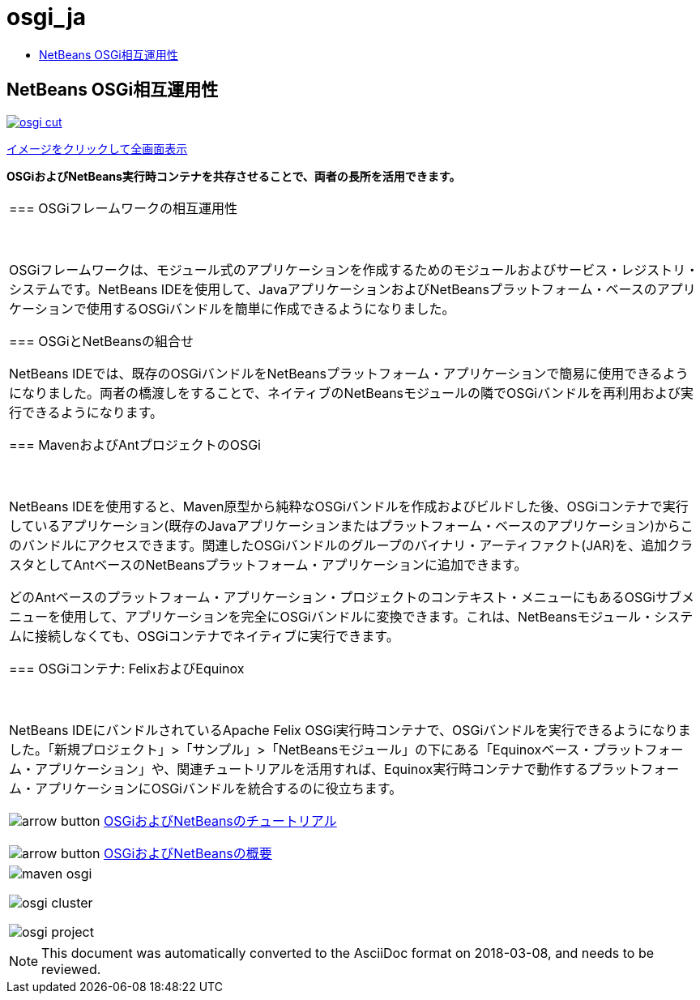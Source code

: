 // 
//     Licensed to the Apache Software Foundation (ASF) under one
//     or more contributor license agreements.  See the NOTICE file
//     distributed with this work for additional information
//     regarding copyright ownership.  The ASF licenses this file
//     to you under the Apache License, Version 2.0 (the
//     "License"); you may not use this file except in compliance
//     with the License.  You may obtain a copy of the License at
// 
//       http://www.apache.org/licenses/LICENSE-2.0
// 
//     Unless required by applicable law or agreed to in writing,
//     software distributed under the License is distributed on an
//     "AS IS" BASIS, WITHOUT WARRANTIES OR CONDITIONS OF ANY
//     KIND, either express or implied.  See the License for the
//     specific language governing permissions and limitations
//     under the License.
//

= osgi_ja
:jbake-type: page
:jbake-tags: oldsite, needsreview
:jbake-status: published
:keywords: Apache NetBeans  osgi_ja
:description: Apache NetBeans  osgi_ja
:toc: left
:toc-title:

== NetBeans OSGi相互運用性

link:../../images_www/v7/1/screenshots/osgi.png[image:osgi-cut.png[]]

link:../../images_www/v7/screenshots/osgi.png[[font-11]#イメージをクリックして全画面表示#]

*OSGiおよびNetBeans実行時コンテナを共存させることで、両者の長所を活用できます。*

|===
|=== OSGiフレームワークの相互運用性

 

OSGiフレームワークは、モジュール式のアプリケーションを作成するためのモジュールおよびサービス・レジストリ・システムです。NetBeans IDEを使用して、JavaアプリケーションおよびNetBeansプラットフォーム・ベースのアプリケーションで使用するOSGiバンドルを簡単に作成できるようになりました。

=== OSGiとNetBeansの組合せ

NetBeans IDEでは、既存のOSGiバンドルをNetBeansプラットフォーム・アプリケーションで簡易に使用できるようになりました。両者の橋渡しをすることで、ネイティブのNetBeansモジュールの隣でOSGiバンドルを再利用および実行できるようになります。

=== MavenおよびAntプロジェクトのOSGi

 

NetBeans IDEを使用すると、Maven原型から純粋なOSGiバンドルを作成およびビルドした後、OSGiコンテナで実行しているアプリケーション(既存のJavaアプリケーションまたはプラットフォーム・ベースのアプリケーション)からこのバンドルにアクセスできます。関連したOSGiバンドルのグループのバイナリ・アーティファクト(JAR)を、追加クラスタとしてAntベースのNetBeansプラットフォーム・アプリケーションに追加できます。

どのAntベースのプラットフォーム・アプリケーション・プロジェクトのコンテキスト・メニューにもあるOSGiサブメニューを使用して、アプリケーションを完全にOSGiバンドルに変換できます。これは、NetBeansモジュール・システムに接続しなくても、OSGiコンテナでネイティブに実行できます。

=== OSGiコンテナ: FelixおよびEquinox

 

NetBeans IDEにバンドルされているApache Felix OSGi実行時コンテナで、OSGiバンドルを実行できるようになりました。「新規プロジェクト」>「サンプル」>「NetBeansモジュール」の下にある「Equinoxベース・プラットフォーム・アプリケーション」や、関連チュートリアルを活用すれば、Equinox実行時コンテナで動作するプラットフォーム・アプリケーションにOSGiバンドルを統合するのに役立ちます。

image:arrow-button.gif[] link:../../kb/trails/platform.html[OSGiおよびNetBeansのチュートリアル]

image:arrow-button.gif[] link:http://wiki.netbeans.org/OSGiAndNetBeans[OSGiおよびNetBeansの概要]

 |

image:maven-osgi.png[]

image:osgi-cluster.png[]

image:osgi-project.png[]

 
|===

NOTE: This document was automatically converted to the AsciiDoc format on 2018-03-08, and needs to be reviewed.
